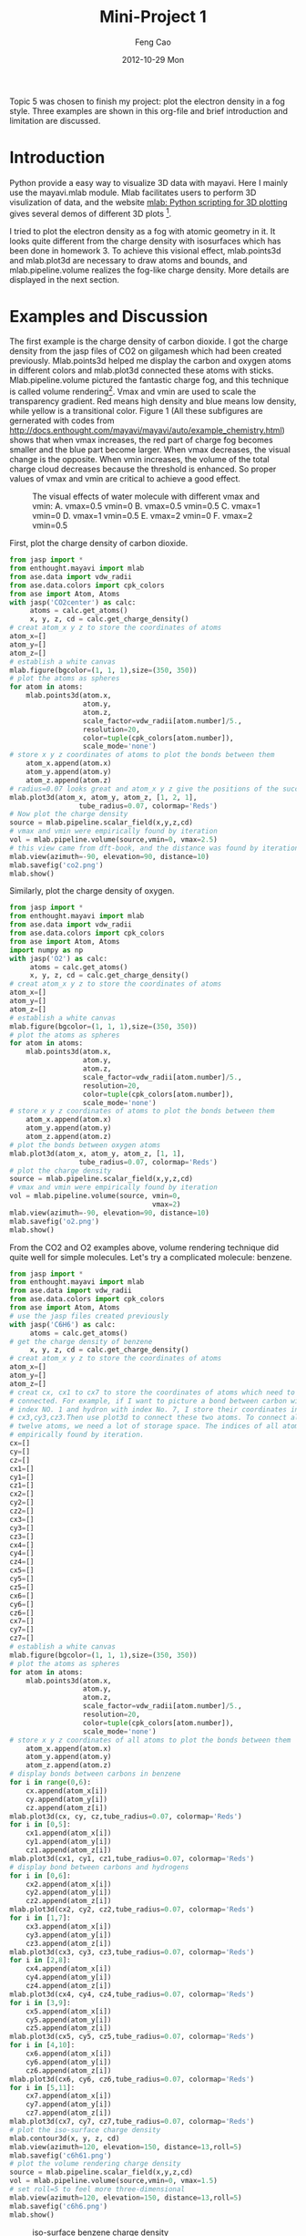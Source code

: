 #+TITLE:     Mini-Project 1
#+AUTHOR:    Feng Cao
#+EMAIL:     fengc@andrew.cmu.edu
#+DATE:      2012-10-29 Mon

Topic 5 was chosen to finish my project: plot the electron density in a fog style. Three examples are shown in this org-file and brief introduction and limitation are discussed.

* Introduction
Python provide a easy way to visualize 3D data with mayavi. Here I mainly use the mayavi.mlab module. Mlab facilitates users to perform 3D visulization of data, and the website [[http://docs.enthought.com/mayavi/mayavi/mlab.html#simple-scripting-with-mlab][mlab: Python scripting for 3D plotting]] gives several demos of different 3D plots [1].

I tried to plot the electron density as a fog with atomic geometry in it. It looks quite different from the charge density with isosurfaces which has been done in homework 3. To achieve this visional effect, mlab.points3d and mlab.plot3d are necessary to draw atoms and bounds, and mlab.pipeline.volume realizes the fog-like charge density. More details are displayed in the next section.

* Examples and Discussion
The first example is the charge density of carbon dioxide. I got the charge density from the jasp files of CO2 on gilgamesh which had been created previously. Mlab.points3d helped me display the carbon and oxygen atoms in different colors and mlab.plot3d connected these atoms with sticks. Mlab.pipeline.volume pictured the fantastic charge fog, and this technique is called volume rendering[2]. Vmax and vmin are used to scale the transparency gradient. Red means high density and blue means low density, while yellow is a transitional color. Figure 1 (All these subfigures are gernerated with codes from [[http://docs.enthought.com/mayavi/mayavi/auto/example_chemistry.html]]) shows that when vmax increases, the red part of charge fog becomes smaller and the blue part become larger. When vmax decreases, the visual change is the opposite. When vmin increases, the volume of the total charge cloud decreases because the threshold is enhanced. So proper values of vmax and vmin are critical to achieve a good effect.

#+caption: The visual effects of water molecule with different vmax and vmin: A. vmax=0.5 vmin=0 B. vmax=0.5 vmin=0.5 C. vmax=1 vmin=0 D. vmax=1 vmin=0.5 E. vmax=2 vmin=0 F. vmax=2 vmin=0.5
#+ATTR_LaTeX: placement=[H]
[[./diffv.jpg]]

First, plot the charge density of carbon dioxide.
#+BEGIN_SRC python
from jasp import *
from enthought.mayavi import mlab
from ase.data import vdw_radii
from ase.data.colors import cpk_colors
from ase import Atom, Atoms
with jasp('CO2center') as calc:
     atoms = calc.get_atoms()
     x, y, z, cd = calc.get_charge_density()
# creat atom_x y z to store the coordinates of atoms
atom_x=[]
atom_y=[]
atom_z=[]
# establish a white canvas
mlab.figure(bgcolor=(1, 1, 1),size=(350, 350))
# plot the atoms as spheres
for atom in atoms:
    mlab.points3d(atom.x,
                  atom.y,
                  atom.z,
                  scale_factor=vdw_radii[atom.number]/5.,
                  resolution=20,
                  color=tuple(cpk_colors[atom.number]),
                  scale_mode='none')
# store x y z coordinates of atoms to plot the bonds between them
    atom_x.append(atom.x)
    atom_y.append(atom.y)
    atom_z.append(atom.z)
# radius=0.07 looks great and atom_x y z give the positions of the successive points of the line
mlab.plot3d(atom_x, atom_y, atom_z, [1, 2, 1],
                 tube_radius=0.07, colormap='Reds')
# Now plot the charge density
source = mlab.pipeline.scalar_field(x,y,z,cd)
# vmax and vmin were empirically found by iteration
vol = mlab.pipeline.volume(source,vmin=0, vmax=2.5)
# this view came from dft-book, and the distance was found by iteration
mlab.view(azimuth=-90, elevation=90, distance=10)
mlab.savefig('co2.png')
mlab.show()
#+END_SRC

#+RESULTS:
#+caption: CO2 charge density
#+ATTR_LaTeX: placement=[H]
[[./co2.png]]

Similarly, plot the charge density of oxygen.
#+BEGIN_SRC python
from jasp import *
from enthought.mayavi import mlab
from ase.data import vdw_radii
from ase.data.colors import cpk_colors
from ase import Atom, Atoms
import numpy as np
with jasp('O2') as calc:
     atoms = calc.get_atoms()
     x, y, z, cd = calc.get_charge_density()
# creat atom_x y z to store the coordinates of atoms
atom_x=[]
atom_y=[]
atom_z=[]
# establish a white canvas
mlab.figure(bgcolor=(1, 1, 1),size=(350, 350))
# plot the atoms as spheres
for atom in atoms:
    mlab.points3d(atom.x,
                  atom.y,
                  atom.z,
                  scale_factor=vdw_radii[atom.number]/5.,
                  resolution=20,
                  color=tuple(cpk_colors[atom.number]),
                  scale_mode='none')
# store x y z coordinates of atoms to plot the bonds between them
    atom_x.append(atom.x)
    atom_y.append(atom.y)
    atom_z.append(atom.z)
# plot the bonds between oxygen atoms
mlab.plot3d(atom_x, atom_y, atom_z, [1, 1],
                 tube_radius=0.07, colormap='Reds')
# plot the charge density
source = mlab.pipeline.scalar_field(x,y,z,cd)
# vmax and vmin were empirically found by iteration
vol = mlab.pipeline.volume(source, vmin=0,
                                   vmax=2)
mlab.view(azimuth=-90, elevation=90, distance=10)
mlab.savefig('o2.png')
mlab.show()
#+END_SRC

#+RESULTS:
#+caption: O2 charge density
#+ATTR_LaTeX: placement=[H]
[[./o2.png]]

From the CO2 and O2 examples above, volume rendering technique did quite well for simple molecules. Let's try a complicated molecule: benzene.
#+BEGIN_SRC python
from jasp import *
from enthought.mayavi import mlab
from ase.data import vdw_radii
from ase.data.colors import cpk_colors
from ase import Atom, Atoms
# use the jasp files created previously
with jasp('C6H6') as calc:
     atoms = calc.get_atoms()
# get the charge density of benzene
     x, y, z, cd = calc.get_charge_density()
# creat atom_x y z to store the coordinates of atoms
atom_x=[]
atom_y=[]
atom_z=[]
# creat cx, cx1 to cx7 to store the coordinates of atoms which need to be
# connected. For example, if I want to picture a bond between carbon with
# index NO. 1 and hydron with index No. 7, I store their coordinates in
# cx3,cy3,cz3.Then use plot3d to connect these two atoms. To connect all the
# twelve atoms, we need a lot of storage space. The indices of all atoms were
# empirically found by iteration.
cx=[]
cy=[]
cz=[]
cx1=[]
cy1=[]
cz1=[]
cx2=[]
cy2=[]
cz2=[]
cx3=[]
cy3=[]
cz3=[]
cx4=[]
cy4=[]
cz4=[]
cx5=[]
cy5=[]
cz5=[]
cx6=[]
cy6=[]
cz6=[]
cx7=[]
cy7=[]
cz7=[]
# establish a white canvas
mlab.figure(bgcolor=(1, 1, 1),size=(350, 350))
# plot the atoms as spheres
for atom in atoms:
    mlab.points3d(atom.x,
                  atom.y,
                  atom.z,
                  scale_factor=vdw_radii[atom.number]/5.,
                  resolution=20,
                  color=tuple(cpk_colors[atom.number]),
                  scale_mode='none')
# store x y z coordinates of all atoms to plot the bonds between them
    atom_x.append(atom.x)
    atom_y.append(atom.y)
    atom_z.append(atom.z)
# display bonds between carbons in benzene
for i in range(0,6):
    cx.append(atom_x[i])
    cy.append(atom_y[i])
    cz.append(atom_z[i])
mlab.plot3d(cx, cy, cz,tube_radius=0.07, colormap='Reds')
for i in [0,5]:
    cx1.append(atom_x[i])
    cy1.append(atom_y[i])
    cz1.append(atom_z[i])
mlab.plot3d(cx1, cy1, cz1,tube_radius=0.07, colormap='Reds')
# display bond between carbons and hydrogens
for i in [0,6]:
    cx2.append(atom_x[i])
    cy2.append(atom_y[i])
    cz2.append(atom_z[i])
mlab.plot3d(cx2, cy2, cz2,tube_radius=0.07, colormap='Reds')
for i in [1,7]:
    cx3.append(atom_x[i])
    cy3.append(atom_y[i])
    cz3.append(atom_z[i])
mlab.plot3d(cx3, cy3, cz3,tube_radius=0.07, colormap='Reds')
for i in [2,8]:
    cx4.append(atom_x[i])
    cy4.append(atom_y[i])
    cz4.append(atom_z[i])
mlab.plot3d(cx4, cy4, cz4,tube_radius=0.07, colormap='Reds')
for i in [3,9]:
    cx5.append(atom_x[i])
    cy5.append(atom_y[i])
    cz5.append(atom_z[i])
mlab.plot3d(cx5, cy5, cz5,tube_radius=0.07, colormap='Reds')
for i in [4,10]:
    cx6.append(atom_x[i])
    cy6.append(atom_y[i])
    cz6.append(atom_z[i])
mlab.plot3d(cx6, cy6, cz6,tube_radius=0.07, colormap='Reds')
for i in [5,11]:
    cx7.append(atom_x[i])
    cy7.append(atom_y[i])
    cz7.append(atom_z[i])
mlab.plot3d(cx7, cy7, cz7,tube_radius=0.07, colormap='Reds')
# plot the iso-surface charge density
mlab.contour3d(x, y, z, cd)
mlab.view(azimuth=120, elevation=150, distance=13,roll=5)
mlab.savefig('c6h61.png')
# plot the volume rendering charge density
source = mlab.pipeline.scalar_field(x,y,z,cd)
vol = mlab.pipeline.volume(source,vmin=0, vmax=1.5)
# set roll=5 to feel more three-dimensional
mlab.view(azimuth=120, elevation=150, distance=13,roll=5)
mlab.savefig('c6h6.png')
mlab.show()
#+END_SRC

#+caption: iso-surface benzene charge density
#+ATTR_LaTeX: placement=[H]
[[./c6h61.png]]

#+caption: volume rendering benzene charge density
#+ATTR_LaTeX: placement=[H]
[[./c6h6.png]]

I failed to figure out how to draw double bonds between carbons. But it does not prevent me from examining electron cloud around the atom positions. The figure shows that electrons mainly assemble between three couples of carbons. But actually the electrons of six carbons in benzene forms a big pi bond, which is confirmed in the iso-surface figure. Six carbons share their electrons in the big pi bond. But there is no sight of big pi bond in the fog style figure. What we can tell is that the density between three carbon pairs are higher, which looks similar to Kekule formula.

Let's try methanol in the next example.

#+BEGIN_SRC python
from jasp import *
from enthought.mayavi import mlab
from ase.data import vdw_radii
from ase.data.colors import cpk_colors
from ase import Atom, Atoms
# use the jasp files created previously
with jasp('CH3OH') as calc:
     atoms = calc.get_atoms()
# get the charge density of methanol
     x, y, z, cd = calc.get_charge_density()
# creat atom_x y z to store the coordinates of atoms
atom_x=[]
atom_y=[]
atom_z=[]
# creat cx, cx1 to cx7 to store the coordinates of atoms which need to
# be connected.
cx=[]
cy=[]
cz=[]
cx1=[]
cy1=[]
cz1=[]
cx2=[]
cy2=[]
cz2=[]
cx3=[]
cy3=[]
cz3=[]
cx4=[]
cy4=[]
cz4=[]
# establish a white canvas
mlab.figure(bgcolor=(1, 1, 1),size=(350, 350))
# plot the atoms as spheres
for atom in atoms:
    mlab.points3d(atom.x,
                  atom.y,
                  atom.z,
                  scale_factor=vdw_radii[atom.number]/5.,
                  resolution=20,
                  color=tuple(cpk_colors[atom.number]),
                  scale_mode='none')
# store x y z coordinates of all atoms to plot the bonds between them
    atom_x.append(atom.x)
    atom_y.append(atom.y)
    atom_z.append(atom.z)
# display bonds between carbon and oxygen
for i in range(0,2):
    cx.append(atom_x[i])
    cy.append(atom_y[i])
    cz.append(atom_z[i])
mlab.plot3d(cx, cy, cz,tube_radius=0.07, colormap='Reds')
# display bond between carbon and hydrgens
for i in [0,3]:
    cx1.append(atom_x[i])
    cy1.append(atom_y[i])
    cz1.append(atom_z[i])
mlab.plot3d(cx1, cy1, cz1,tube_radius=0.07, colormap='Reds')
for i in [0,4]:
    cx2.append(atom_x[i])
    cy2.append(atom_y[i])
    cz2.append(atom_z[i])
mlab.plot3d(cx2, cy2, cz2,tube_radius=0.07, colormap='Reds')
for i in [0,5]:
    cx3.append(atom_x[i])
    cy3.append(atom_y[i])
    cz3.append(atom_z[i])
mlab.plot3d(cx3, cy3, cz3,tube_radius=0.07, colormap='Reds')
# display bond between oxygen and hydrogen
for i in [1,2]:
    cx4.append(atom_x[i])
    cy4.append(atom_y[i])
    cz4.append(atom_z[i])
mlab.plot3d(cx4, cy4, cz4,tube_radius=0.07, colormap='Reds')
# Now plot the charge density
source = mlab.pipeline.scalar_field(x,y,z,cd)
vol = mlab.pipeline.volume(source,vmin=0, vmax=1.5)
mlab.view(azimuth=120, elevation=150, distance=13,roll=5)
mlab.savefig('ch3oh.png')
mlab.show()
#+END_SRC

#+caption: methanol charge density
#+ATTR_LaTeX: placement=[H]
[[./ch3oh.png]]

It is very strange that carbon is outside the electron cloud, rather than inside it. What is more, three hydrogens connected to carbon should be the same exactly. But apparently they are not the same according this figure. Only one hydrogen has charge cloud around it, which is definitely wrong. Perhaps this strange phenomena results from some error of the original charge density data.

* Conclusion
volume rendering technique helps readers view the charge density combined with atomic geometry. It is more intuitive and beautiful than isosurface charge density plot. However, there are still some limitation. It performs well while plotting simple molecules, like carbon dioxide and oxygen, but several weakness, such as insufficient accuracy and large storage space needed to plot bonds, is exposed  while applying to complicated molecules.

* Reference
[1] mlab: Python scripting for 3D plotting URL:[[http://docs.enthought.com/mayavi/mayavi/mlab.html#simple-scripting-with-mlab]]

[2] Visualizing volumetric scalar data [[http://docs.enthought.com/mayavi/mayavi/mlab_case_studies.html]]
